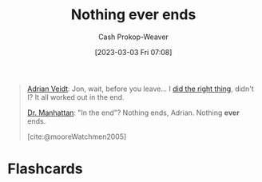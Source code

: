 :PROPERTIES:
:ID:       db0d4876-ce19-4f03-8357-d199d72966e6
:LAST_MODIFIED: [2023-09-05 Tue 20:18]
:END:
#+title: Nothing ever ends
#+hugo_custom_front_matter: :slug "db0d4876-ce19-4f03-8357-d199d72966e6"
#+author: Cash Prokop-Weaver
#+date: [2023-03-03 Fri 07:08]
#+filetags: :quote:

#+begin_quote
[[id:79c4e687-2f0a-49be-8290-6760b5e9b7be][Adrian Veidt]]: Jon, wait, before you leave... I [[id:d2444c40-8496-482e-a1fd-10d0351f531e][did the right thing]], didn't I? It all worked out in the end.

[[id:8a26109a-beb9-453c-b5c6-97bbc9974e30][Dr. Manhattan]]: "In the end"? Nothing ends, Adrian. Nothing *ever* ends.

[cite:@mooreWatchmen2005]
#+end_quote
* Flashcards
#+print_bibliography: